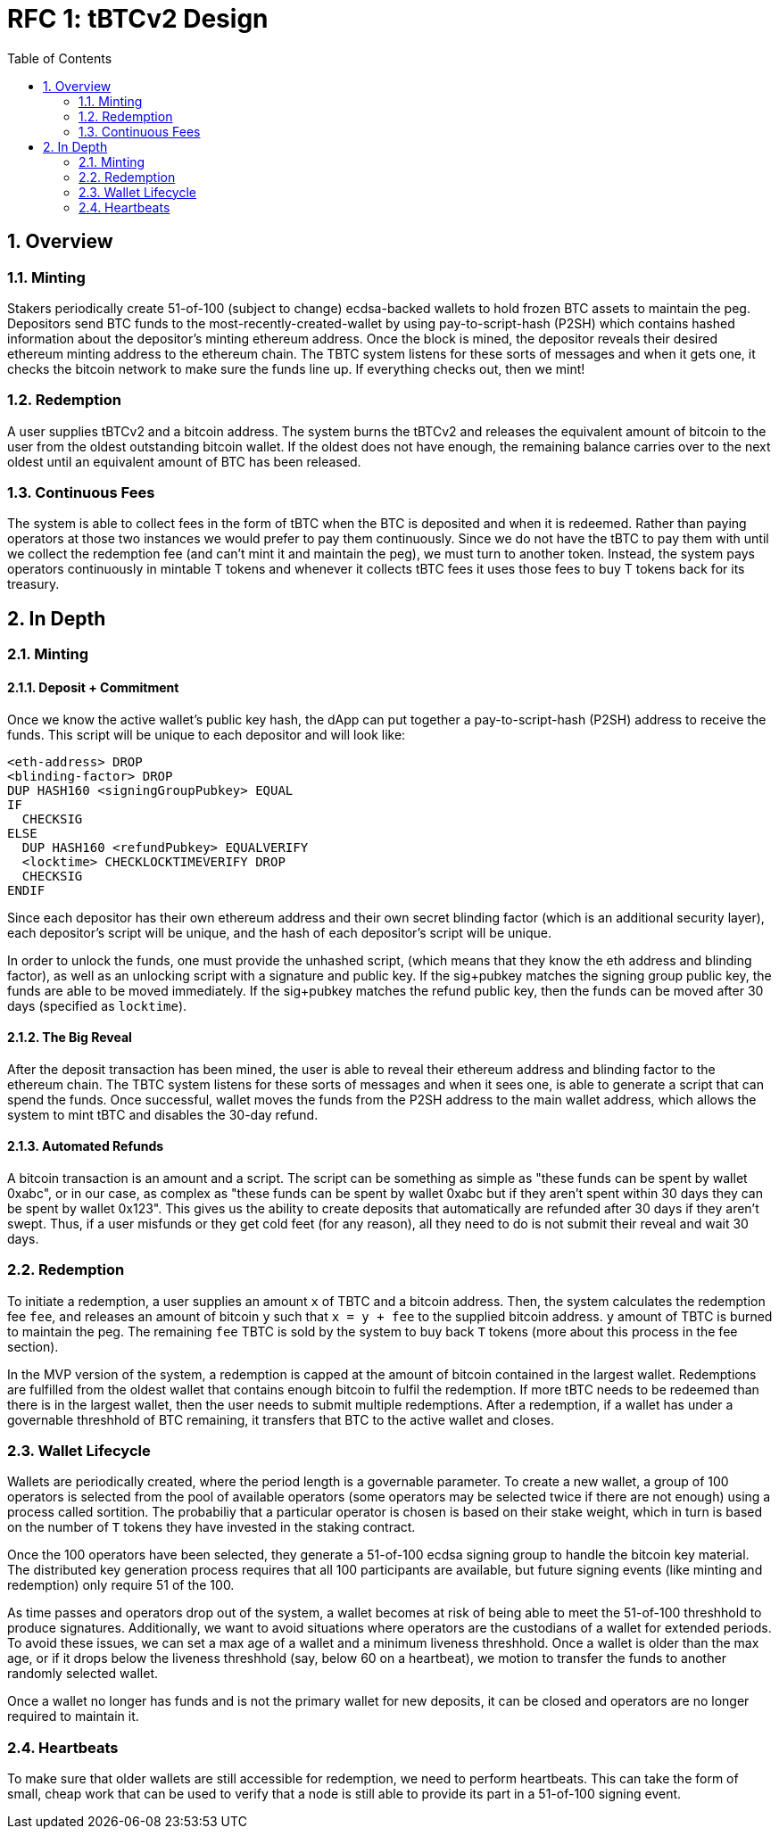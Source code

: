 :toc: macro

= RFC 1: tBTCv2 Design

:icons: font
:numbered:
toc::[]

== Overview

=== Minting

Stakers periodically create 51-of-100 (subject to change) ecdsa-backed wallets
to hold frozen BTC assets to maintain the peg. Depositors send BTC funds to the
most-recently-created-wallet by using pay-to-script-hash (P2SH) which contains
hashed information about the depositor's minting ethereum address. Once the
block is mined, the depositor reveals their desired ethereum minting address to
the ethereum chain. The TBTC system listens for these sorts of messages and
when it gets one, it checks the bitcoin network to make sure the funds line up.
If everything checks out, then we mint!

=== Redemption

A user supplies tBTCv2 and a bitcoin address. The system burns the tBTCv2 and
releases the equivalent amount of bitcoin to the user from the oldest
outstanding bitcoin wallet. If the oldest does not have enough, the remaining
balance carries over to the next oldest until an equivalent amount of BTC has
been released.

=== Continuous Fees

The system is able to collect fees in the form of tBTC when the BTC is
deposited and when it is redeemed. Rather than paying operators at those two
instances we would prefer to pay them continuously. Since we do not have the
tBTC to pay them with until we collect the redemption fee (and can't mint it
and maintain the peg), we must turn to another token. Instead, the system pays
operators continuously in mintable T tokens and whenever it collects tBTC fees
it uses those fees to buy T tokens back for its treasury.

== In Depth

=== Minting

==== Deposit + Commitment

Once we know the active wallet's public key hash, the dApp can put together a
pay-to-script-hash (P2SH) address to receive the funds. This script will be
unique to each depositor and will look like:

```
<eth-address> DROP
<blinding-factor> DROP
DUP HASH160 <signingGroupPubkey> EQUAL
IF
  CHECKSIG
ELSE
  DUP HASH160 <refundPubkey> EQUALVERIFY
  <locktime> CHECKLOCKTIMEVERIFY DROP
  CHECKSIG
ENDIF
```

Since each depositor has their own ethereum address and their own secret
blinding factor (which is an additional security layer), each depositor's
script will be unique, and the hash of each depositor's script will be unique.

In order to unlock the funds, one must provide the unhashed script, (which
means that they know the eth address and blinding factor), as well as an
unlocking script with a signature and public key. If the sig+pubkey matches the
signing group public key, the funds are able to be moved immediately. If the
sig+pubkey matches the refund public key, then the funds can be moved after 30
days (specified as `locktime`).

==== The Big Reveal

After the deposit transaction has been mined, the user is able to reveal their
ethereum address and blinding factor to the ethereum chain. The TBTC system listens
for these sorts of messages and when it sees one, is able to generate a script that
can spend the funds. Once successful, wallet moves the funds from the P2SH
address to the main wallet address, which allows the system to mint tBTC and
disables the 30-day refund.

==== Automated Refunds

A bitcoin transaction is an amount and a script. The script can be something as
simple as "these funds can be spent by wallet 0xabc", or in our case, as
complex as "these funds can be spent by wallet 0xabc but if they aren't spent
within 30 days they can be spent by wallet 0x123". This gives us the ability to
create deposits that automatically are refunded after 30 days if they aren't
swept. Thus, if a user misfunds or they get cold feet (for any reason), all
they need to do is not submit their reveal and wait 30 days.

=== Redemption

To initiate a redemption, a user supplies an amount `x` of TBTC and a bitcoin
address. Then, the system calculates the redemption fee `fee`, and releases an
amount of bitcoin `y` such that `x = y + fee` to the supplied bitcoin address.
`y` amount of TBTC is burned to maintain the peg. The remaining `fee` TBTC is
sold by the system to buy back `T` tokens (more about this process in the fee
section).

In the MVP version of the system, a redemption is capped at the amount of
bitcoin contained in the largest wallet. Redemptions are fulfilled from the
oldest wallet that contains enough bitcoin to fulfil the redemption. If more
tBTC needs to be redeemed than there is in the largest wallet, then the user
needs to submit multiple redemptions. After a redemption, if a wallet has under
a governable threshhold of BTC remaining, it transfers that BTC to the active
wallet and closes.

=== Wallet Lifecycle

Wallets are periodically created, where the period length is a governable
parameter. To create a new wallet, a group of 100 operators is selected from
the pool of available operators (some operators may be selected twice if there
are not enough) using a process called sortition. The probabiliy that a
particular operator is chosen is based on their stake weight, which in turn is
based on the number of `T` tokens they have invested in the staking contract.

Once the 100 operators have been selected, they generate a 51-of-100 ecdsa
signing group to handle the bitcoin key material. The distributed key
generation process requires that all 100 participants are available, but future
signing events (like minting and redemption) only require 51 of the 100.

As time passes and operators drop out of the system, a wallet becomes at risk of
being able to meet the 51-of-100 threshhold to produce signatures. Additionally,
we want to avoid situations where operators are the custodians of a wallet for
extended periods. To avoid these issues, we can set a max age of a wallet and a minimum
liveness threshhold. Once a wallet is older than the max age, or if it drops below
the liveness threshhold (say, below 60 on a heartbeat), we motion to transfer
the funds to another randomly selected wallet.

Once a wallet no longer has funds and is not the primary wallet for new
deposits, it can be closed and operators are no longer required to maintain
it.

=== Heartbeats

To make sure that older wallets are still accessible for redemption, we need to
perform heartbeats. This can take the form of small, cheap work that can be
used to verify that a node is still able to provide its part in a 51-of-100
signing event.

// FIXME: figure out how this works
